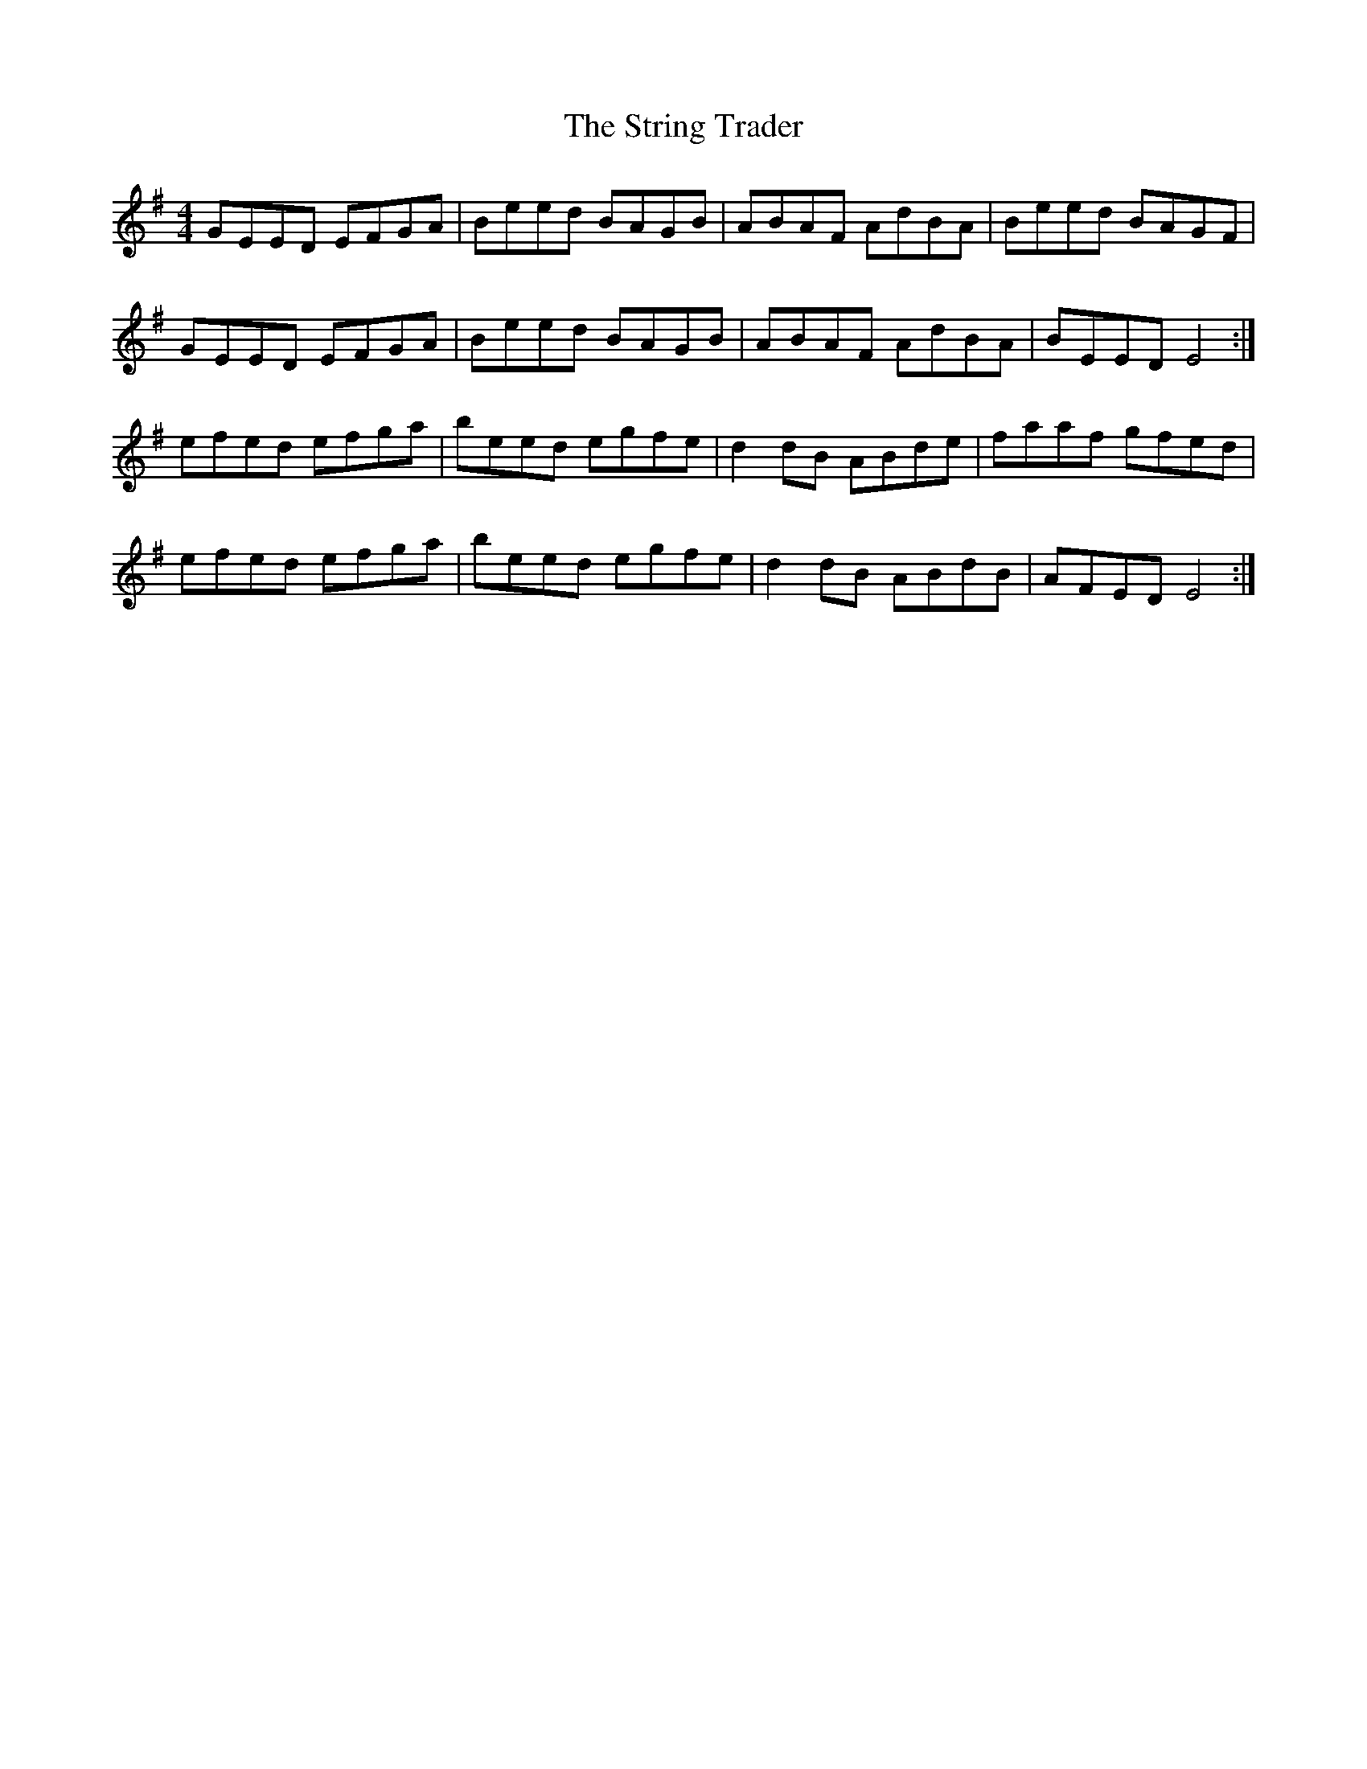 X: 38747
T: String Trader, The
R: reel
M: 4/4
K: Eminor
GEED EFGA|Beed BAGB|ABAF AdBA|Beed BAGF|
GEED EFGA|Beed BAGB|ABAF AdBA|BEED E4:|
efed efga|beed egfe|d2dB ABde|faaf gfed|
efed efga|beed egfe|d2dB ABdB|AFED E4:|

